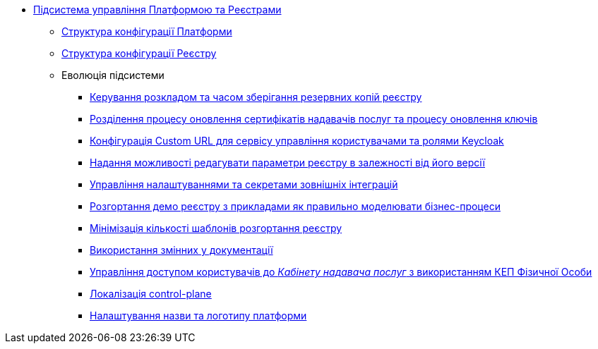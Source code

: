 ***** xref:arch:architecture/platform/administrative/control-plane/overview.adoc[Підсистема управління Платформою та Реєстрами]
****** xref:arch:architecture/platform/administrative/control-plane/configuration-structure/platform-configuration-structure.adoc[Структура конфігурації Платформи]
****** xref:arch:architecture/platform/administrative/control-plane/configuration-structure/registry-configuration-structure.adoc[Структура конфігурації Реєстру]
****** Еволюція підсистеми
******* xref:arch:architecture/platform/administrative/control-plane/platform-evolution/backup-schedule.adoc[Керування розкладом та часом зберігання резервних копій реєстру]
******* xref:arch:architecture/platform/administrative/control-plane/platform-evolution/update-certs-without-keys.adoc[Розділення процесу оновлення сертифікатів надавачів послуг та процесу оновлення ключів]
******* xref:arch:architecture/platform/administrative/control-plane/platform-evolution/keycloak-custom-url.adoc[Конфігурація Custom URL для сервісу управління користувачами та ролями Keycloak]
******* xref:arch:architecture/platform/administrative/control-plane/platform-evolution/handling-cp-console-versions.adoc[Надання можливості редагувати параметри реєстру в залежності від його версії]
******* xref:arch:architecture/platform/administrative/control-plane/platform-evolution/registry-regulation-secrets.adoc[Управління налаштуваннями та секретами зовнішніх інтеграцій]
******* xref:arch:architecture/platform/administrative/control-plane/platform-evolution/demo-registry/demo-registry.adoc[Розгортання демо реєстру з прикладами як правильно моделювати бізнес-процеси]
******* xref:arch:architecture/platform/administrative/control-plane/platform-evolution/single-registry-template.adoc[Мінімізація кількості шаблонів розгортання реєстру]
******* xref:arch:architecture/platform/administrative/control-plane/platform-evolution/documentation-variables/documentation-variables.adoc[Використання змінних у документації]
******* xref:arch:architecture/platform/administrative/control-plane/platform-evolution/individual-officer-access.adoc[Управління доступом користувачів до _Кабінету надавача послуг_ з використанням КЕП Фізичної Особи]
******* xref:arch:architecture/platform/administrative/control-plane/platform-evolution/control-plane-localization/control-plane-localization.adoc[Локалізація control-plane]
******* xref:arch:architecture/platform/administrative/control-plane/platform-evolution/platform-logo/platform-logo.adoc[Налаштування назви та логотипу платформи]